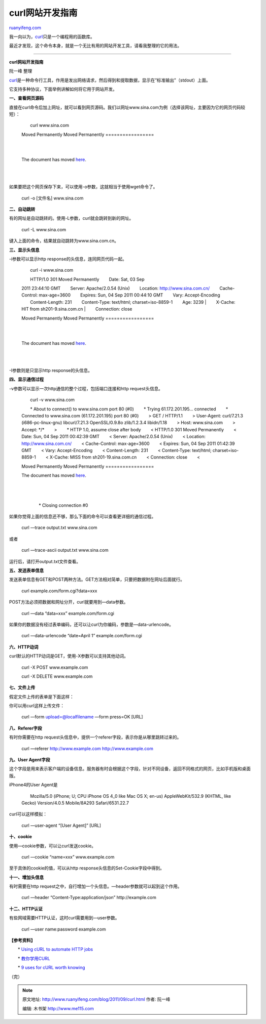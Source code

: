 .. _201109_curl:

curl网站开发指南
===================================

`ruanyifeng.com <http://www.ruanyifeng.com/blog/2011/09/curl.html>`__

我一向以为，\ `curl <http://curl.haxx.se/>`__\ 只是一个编程用的函数库。

最近才发现，这个命令本身，就是一个无比有用的网站开发工具，请看我整理的它的用法。


===================================

**curl网站开发指南**

阮一峰 整理

`curl <http://curl.haxx.se/>`__\ 是一种命令行工具，作用是发出网络请求，然后得到和提取数据，显示在”标准输出”（stdout）上面。

它支持多种协议，下面举例讲解如何将它用于网站开发。

**一、查看网页源码**

直接在curl命令后加上网址，就可以看到网页源码。我们以网址www.sina.com为例（选择该网址，主要因为它的网页代码较短）：

    　　curl www.sina.com

    　　 　　

    　　

    Moved Permanently
    Moved Permanently
    =================

    | 
    |  　　

    The document has moved `here <”http://www.sina.com.cn/”>`__.

    | 
    |  　　

如果要把这个网页保存下来，可以使用-o参数，这就相当于使用wget命令了。

    　　curl -o [文件名] www.sina.com

**二、自动跳转**

有的网址是自动跳转的。使用-L参数，curl就会跳转到新的网址。

    　　curl -L www.sina.com

键入上面的命令，结果就自动跳转为www.sina.com.cn。

**三、显示头信息**

-i参数可以显示http response的头信息，连同网页代码一起。

    　　curl -i www.sina.com

    | 　　HTTP/1.0 301 Moved Permanently 　　Date: Sat, 03 Sep
    2011 23:44:10 GMT 　　Server: Apache/2.0.54 (Unix) 　　Location:
    http://www.sina.com.cn/ 　　Cache-Control: max-age=3600 　　Expires:
    Sun, 04 Sep 2011 00:44:10 GMT 　　Vary: Accept-Encoding
    　　Content-Length: 231 　　Content-Type: text/html;
    charset=iso-8859-1 　　Age: 3239
    |  　　X-Cache: HIT from sh201-9.sina.com.cn
    |  　　Connection: close

    　　 　　

    　　

    Moved Permanently
    Moved Permanently
    =================

    | 
    |  　　

    The document has moved `here <”http://www.sina.com.cn/”>`__.

    | 
    |  　　

-I参数则是只显示http response的头信息。

**四、显示通信过程**

-v参数可以显示一次http通信的整个过程，包括端口连接和http request头信息。

    　　curl -v www.sina.com

    　　\* About to connect() to www.sina.com port 80 (#0) 　　\* Trying
    61.172.201.195… connected 　　\* Connected to www.sina.com
    (61.172.201.195) port 80 (#0) 　　> GET / HTTP/1.1 　　> User-Agent:
    curl/7.21.3 (i686-pc-linux-gnu) libcurl/7.21.3 OpenSSL/0.9.8o
    zlib/1.2.3.4 libidn/1.18 　　> Host: www.sina.com 　　> Accept:
    \*/\* 　　> 　　\* HTTP 1.0, assume close after body 　　<
    HTTP/1.0 301 Moved Permanently 　　< Date: Sun, 04 Sep 2011 00:42:39
    GMT 　　< Server: Apache/2.0.54 (Unix) 　　< Location:
    http://www.sina.com.cn/ 　　< Cache-Control: max-age=3600 　　<
    Expires: Sun, 04 Sep 2011 01:42:39 GMT 　　< Vary: Accept-Encoding
    　　< Content-Length: 231 　　< Content-Type: text/html;
    charset=iso-8859-1 　　< X-Cache: MISS from sh201-19.sina.com.cn
    　　< Connection: close 　　< 　　 　　

    　　

    Moved Permanently
    Moved Permanently
    =================

    　　

    The document has moved `here <”http://www.sina.com.cn/”>`__.

    | 
    |  　　

    | 
    |  　　\* Closing connection #0

如果你觉得上面的信息还不够，那么下面的命令可以查看更详细的通信过程。

    　　curl —trace output.txt www.sina.com

或者

    　　curl —trace-ascii output.txt www.sina.com

运行后，请打开output.txt文件查看。

**五、发送表单信息**

发送表单信息有GET和POST两种方法。GET方法相对简单，只要把数据附在网址后面就行。

    　　curl example.com/form.cgi?data=xxx

POST方法必须把数据和网址分开，curl就要用到—data参数。

    　　curl —data “data=xxx” example.com/form.cgi

如果你的数据没有经过表单编码，还可以让curl为你编码，参数是—data-urlencode。

    　　curl —data-urlencode “date=April 1” example.com/form.cgi

**六、HTTP动词**

curl默认的HTTP动词是GET，使用-X参数可以支持其他动词。

    　　curl -X POST www.example.com

    　　curl -X DELETE www.example.com

**七、文件上传**

假定文件上传的表单是下面这样：

    　　
    　　　　
     　　　　
     　　

你可以用curl这样上传文件：

    　　curl —form upload=@localfilename —form press=OK [URL]

**八、Referer字段**

有时你需要在http
request头信息中，提供一个referer字段，表示你是从哪里跳转过来的。

    　　curl —referer http://www.example.com http://www.example.com

**九、User Agent字段**

这个字段是用来表示客户端的设备信息。服务器有时会根据这个字段，针对不同设备，返回不同格式的网页，比如手机版和桌面版。

iPhone4的User Agent是

    　　Mozilla/5.0 (iPhone; U; CPU iPhone OS 4\_0 like Mac OS X; en-us)
    AppleWebKit/532.9 (KHTML, like Gecko) Version/4.0.5 Mobile/8A293
    Safari/6531.22.7

curl可以这样模拟：

    　　curl —user-agent “[User Agent]” [URL]

**十、cookie**

使用—cookie参数，可以让curl发送cookie。

    　　curl —cookie “name=xxx” www.example.com

至于具体的cookie的值，可以从http response头信息的Set-Cookie字段中得到。

**十一、增加头信息**

有时需要在http
request之中，自行增加一个头信息。—header参数就可以起到这个作用。

    　　curl —header “Content-Type:application/json” http://example.com

**十二、HTTP认证**

有些网域需要HTTP认证，这时curl需要用到—user参数。

    　　curl —user name:password example.com

**【参考资料】**

　　\* `Using cURL to automate HTTP
jobs <http://curl.haxx.se/docs/httpscripting.html>`__

　　\* `教你学用CURL <http://bbs.et8.net/bbs/showthread.php?t=568472>`__

　　\* `9 uses for cURL worth
knowing <https://httpkit.com/resources/HTTP-from-the-Command-Line/>`__

| （完）

.. note::
    原文地址: http://www.ruanyifeng.com/blog/2011/09/curl.html 
    作者: 阮一峰 

    编辑: 木书架 http://www.me115.com
